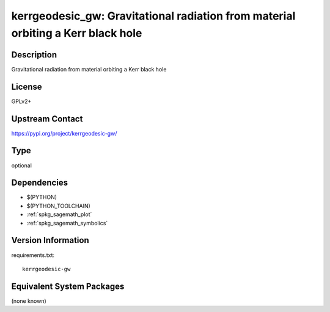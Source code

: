 .. _spkg_kerrgeodesic_gw:

kerrgeodesic_gw: Gravitational radiation from material orbiting a Kerr black hole
===============================================================================================

Description
-----------

Gravitational radiation from material orbiting a Kerr black hole

License
-------

GPLv2+

Upstream Contact
----------------

https://pypi.org/project/kerrgeodesic-gw/


Type
----

optional


Dependencies
------------

- $(PYTHON)
- $(PYTHON_TOOLCHAIN)
- :ref:`spkg_sagemath_plot`
- :ref:`spkg_sagemath_symbolics`

Version Information
-------------------

requirements.txt::

    kerrgeodesic-gw


Equivalent System Packages
--------------------------

(none known)

